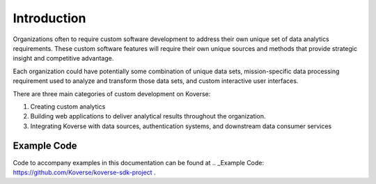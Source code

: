 .. _kov-Introduction:

Introduction
------------

Organizations often to require custom software development to address their own unique set of data analytics requirements.
These custom software features will require their own unique sources and methods that provide strategic insight and competitive advantage.

Each organization could have potentially some combination of unique data sets, mission-specific data processing requirement used to analyze and transform those data sets, and custom interactive user interfaces.

There are three main categories of custom development on Koverse:

#. Creating custom analytics
#. Building web applications to deliver analytical results throughout the organization.
#. Integrating Koverse with data sources, authentication systems, and downstream data consumer services

Example Code
^^^^^^^^^^^^

Code to accompany examples in this documentation can be found at .. _Example Code: https://github.com/Koverse/koverse-sdk-project .
